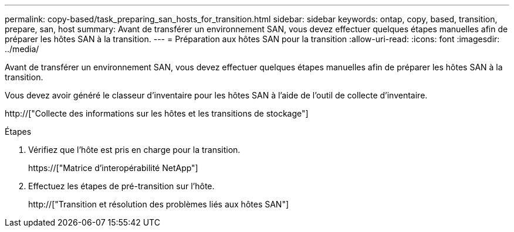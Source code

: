 ---
permalink: copy-based/task_preparing_san_hosts_for_transition.html 
sidebar: sidebar 
keywords: ontap, copy, based, transition, prepare, san, host 
summary: Avant de transférer un environnement SAN, vous devez effectuer quelques étapes manuelles afin de préparer les hôtes SAN à la transition. 
---
= Préparation aux hôtes SAN pour la transition
:allow-uri-read: 
:icons: font
:imagesdir: ../media/


[role="lead"]
Avant de transférer un environnement SAN, vous devez effectuer quelques étapes manuelles afin de préparer les hôtes SAN à la transition.

Vous devez avoir généré le classeur d'inventaire pour les hôtes SAN à l'aide de l'outil de collecte d'inventaire.

http://["Collecte des informations sur les hôtes et les transitions de stockage"]

.Étapes
. Vérifiez que l'hôte est pris en charge pour la transition.
+
https://["Matrice d'interopérabilité NetApp"]

. Effectuez les étapes de pré-transition sur l'hôte.
+
http://["Transition et résolution des problèmes liés aux hôtes SAN"]


